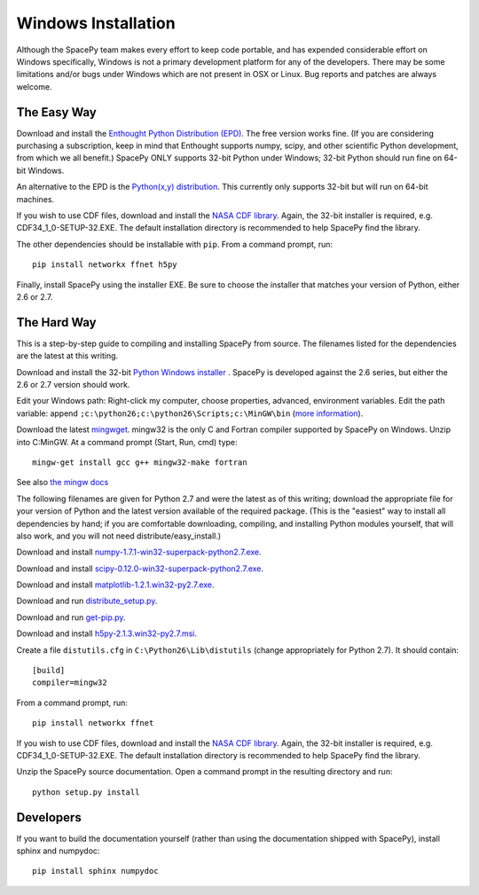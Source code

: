 ********************
Windows Installation
********************

Although the SpacePy team makes every effort to keep code portable, and has
expended considerable effort on Windows specifically, Windows is not a
primary development platform for any of the developers. There may be some
limitations and/or bugs under Windows which are not present in OSX or Linux.
Bug reports and patches are always welcome.

The Easy Way
============

Download and install the `Enthought Python Distribution (EPD)
<http://www.enthought.com/>`_. The free version works fine. (If you are
considering purchasing a subscription, keep in mind that Enthought
supports numpy, scipy, and other scientific Python development, from
which we all benefit.) SpacePy ONLY supports 32-bit Python under
Windows; 32-bit Python should run fine on 64-bit Windows.

An alternative to the EPD is the `Python(x,y) distribution 
<http://code.google.com/p/pythonxy/>`_. This currently only supports 32-bit
but will run on 64-bit machines.

If you wish to use CDF files, download and install the `NASA CDF library
<http://cdf.gsfc.nasa.gov/>`_. Again, the 32-bit installer is required, e.g.
CDF34_1_0-SETUP-32.EXE. The default installation directory is recommended to
help SpacePy find the library.

The other dependencies should be installable with ``pip``.
From a command prompt, run::

    pip install networkx ffnet h5py

Finally, install SpacePy using the installer EXE. Be sure to choose the
installer that matches your version of Python, either 2.6 or 2.7.


The Hard Way
============

This is a step-by-step guide to compiling and installing SpacePy from source.
The filenames listed for the dependencies are the latest at this writing.

Download and install the 32-bit `Python Windows installer
<http://python.org/download/>`_ .  SpacePy is developed against the
2.6 series, but either the 2.6 or 2.7 version should work.

Edit your Windows path: Right-click my computer, choose properties,
advanced, environment variables.  Edit the path variable: append
``;c:\python26;c:\python26\Scripts;c:\MinGW\bin`` (`more information
<http://docs.python.org/using/windows.html#finding-the-python-executable>`_).

Download the latest `mingwget <http://sourceforge.net/projects/mingw/files/Automated%20MinGW%20Installer/mingw-get/>`_. mingw32 is the only C and Fortran compiler supported by SpacePy on Windows. Unzip into C:\MinGW. At a command prompt (Start, Run, cmd) type::

      mingw-get install gcc g++ mingw32-make fortran

See also `the mingw docs <http://www.mingw.org/wiki/Getting_Started>`_

The following filenames are given for Python 2.7 and were the latest
as of this writing; download the appropriate file for your version of
Python and the latest version available of the required package. (This
is the "easiest" way to install all dependencies by hand; if you are
comfortable downloading, compiling, and installing Python modules yourself,
that will also work, and you will not need distribute/easy_install.)

Download and install `numpy-1.7.1-win32-superpack-python2.7.exe
<http://sourceforge.net/projects/numpy/files/>`_.

Download and install `scipy-0.12.0-win32-superpack-python2.7.exe
<http://sourceforge.net/projects/scipy/files/>`_.

Download and install `matplotlib-1.2.1.win32-py2.7.exe
<http://matplotlib.org/downloads.html>`_.

Download and run `distribute_setup.py
<https://pypi.python.org/pypi/distribute/#distribute-setup-py>`_.

Download and run `get-pip.py
<http://www.pip-installer.org/en/latest/installing.html#using-get-pip>`_.

Download and install `h5py-2.1.3.win32-py2.7.msi
<http://code.google.com/p/h5py/downloads/list>`_.

Create a file ``distutils.cfg`` in ``C:\Python26\Lib\distutils``
(change appropriately for Python 2.7). It should contain::

    [build]
    compiler=mingw32

From a command prompt, run::

    pip install networkx ffnet

If you wish to use CDF files, download and install the `NASA CDF library
<http://cdf.gsfc.nasa.gov/>`_. Again, the 32-bit installer is required, e.g.
CDF34_1_0-SETUP-32.EXE. The default installation directory is recommended to
help SpacePy find the library.

Unzip the SpacePy source documentation. Open a command prompt in the
resulting directory and run::

    python setup.py install


Developers
==========

If you want to build the documentation yourself (rather than using the
documentation shipped with SpacePy), install sphinx and numpydoc::

    pip install sphinx numpydoc
